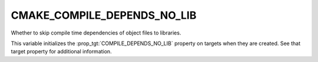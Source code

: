 CMAKE_COMPILE_DEPENDS_NO_LIB
----------------------------

Whether to skip compile time dependencies of object files to libraries.

This variable initializes the :prop_tgt:`COMPILE_DEPENDS_NO_LIB` property on
targets when they are created.  See that target property for additional
information.
